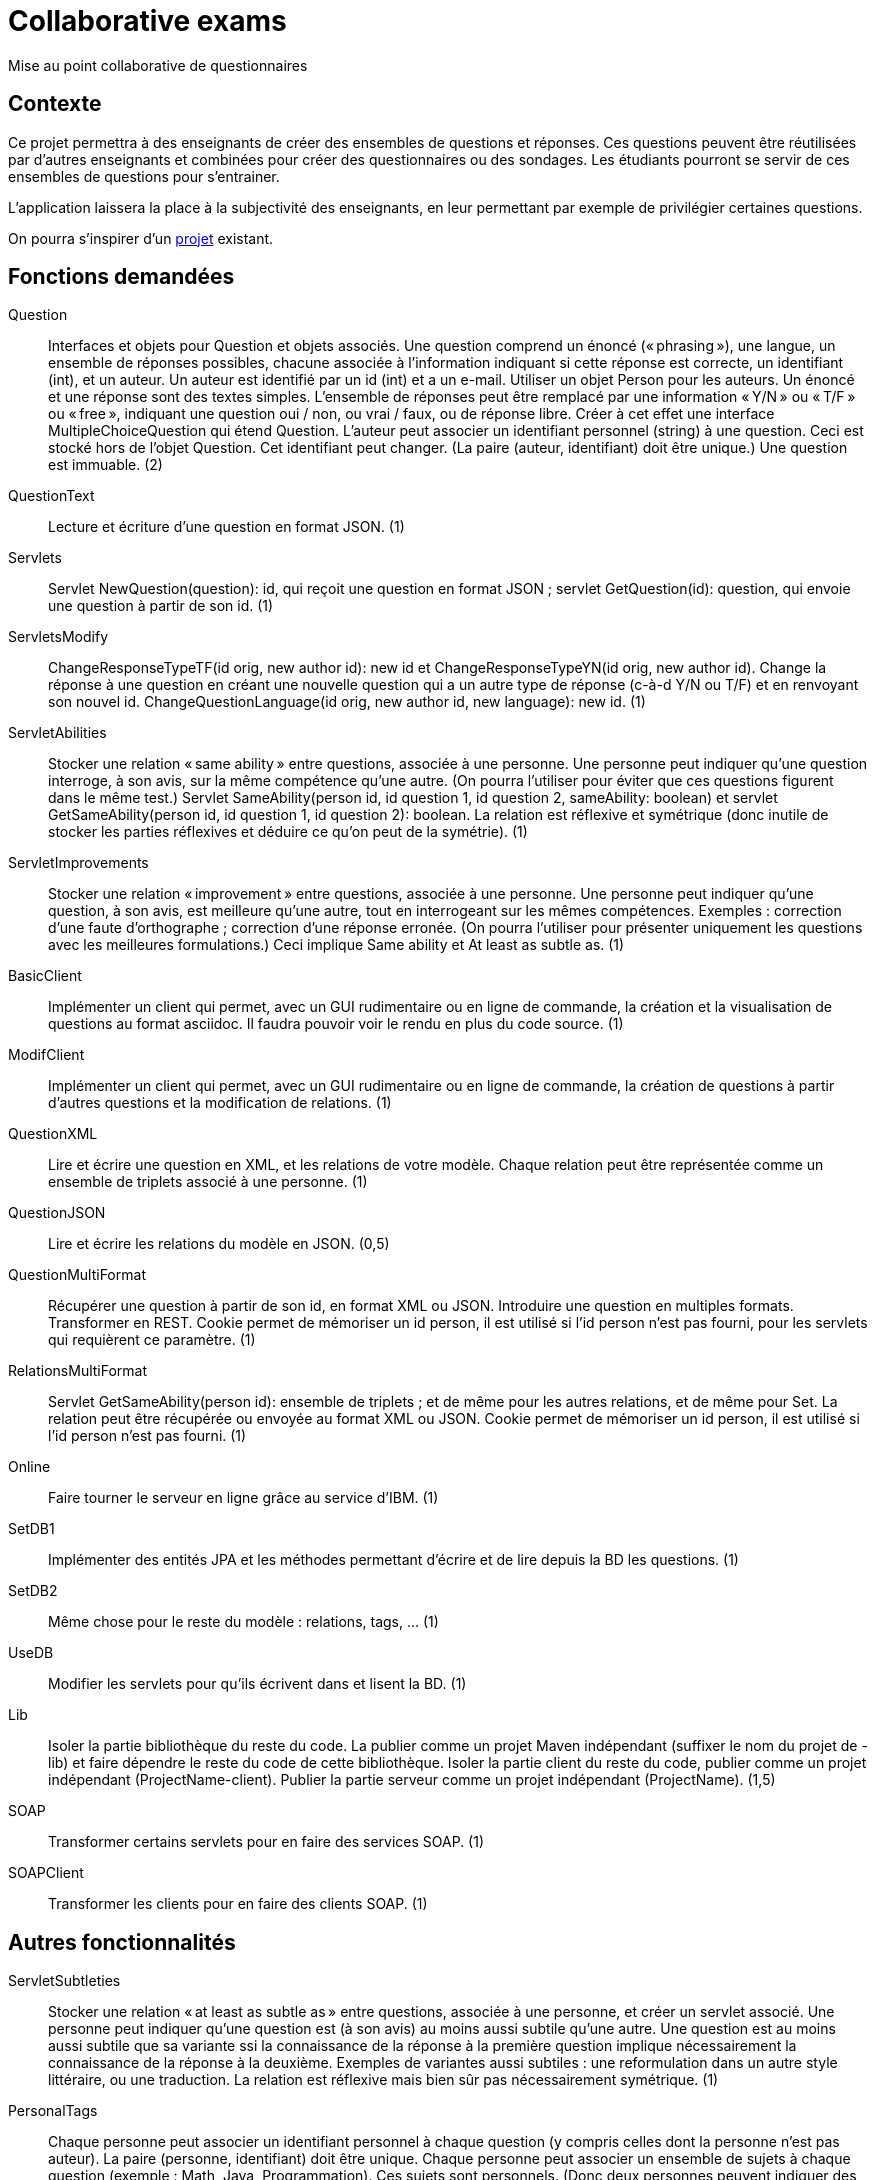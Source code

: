 = Collaborative exams

Mise au point collaborative de questionnaires

== Contexte
Ce projet permettra à des enseignants de créer des ensembles de questions et réponses. Ces questions peuvent être réutilisées par d’autres enseignants et combinées pour créer des questionnaires ou des sondages. Les étudiants pourront se servir de ces ensembles de questions pour s’entrainer.

L’application laissera la place à la subjectivité des enseignants, en leur permettant par exemple de privilégier certaines questions.

On pourra s’inspirer d’un https://github.com/oliviercailloux/Collaborative-planning[projet] existant.

== Fonctions demandées
Question:: Interfaces et objets pour Question et objets associés. Une question comprend un énoncé (« phrasing »), une langue, un ensemble de réponses possibles, chacune associée à l’information indiquant si cette réponse est correcte, un identifiant (int), et un auteur. Un auteur est identifié par un id (int) et a un e-mail. Utiliser un objet Person pour les auteurs. Un énoncé et une réponse sont des textes simples. L’ensemble de réponses peut être remplacé par une information « Y/N » ou « T/F » ou « free », indiquant une question oui / non, ou vrai / faux, ou de réponse libre. Créer à cet effet une interface MultipleChoiceQuestion qui étend Question. L’auteur peut associer un identifiant personnel (string) à une question. Ceci est stocké hors de l’objet Question. Cet identifiant peut changer. (La paire (auteur, identifiant) doit être unique.) Une question est immuable. (2)
QuestionText:: Lecture et écriture d’une question en format JSON. (1)
Servlets:: Servlet NewQuestion(question): id, qui reçoit une question en format JSON ; servlet GetQuestion(id): question, qui envoie une question à partir de son id. (1)
ServletsModify:: ChangeResponseTypeTF(id orig, new author id): new id et ChangeResponseTypeYN(id orig, new author id). Change la réponse à une question en créant une nouvelle question qui a un autre type de réponse (c-à-d Y/N ou T/F) et en renvoyant son nouvel id. ChangeQuestionLanguage(id orig, new author id, new language): new id. (1)
ServletAbilities:: Stocker une relation « same ability » entre questions, associée à une personne. Une personne peut indiquer qu’une question interroge, à son avis, sur la même compétence qu’une autre. (On pourra l’utiliser pour éviter que ces questions figurent dans le même test.) Servlet SameAbility(person id, id question 1, id question 2, sameAbility: boolean) et servlet GetSameAbility(person id, id question 1, id question 2): boolean. La relation est réflexive et symétrique (donc inutile de stocker les parties réflexives et déduire ce qu’on peut de la symétrie). (1)
ServletImprovements:: Stocker une relation « improvement » entre questions, associée à une personne. Une personne peut indiquer qu’une question, à son avis, est meilleure qu’une autre, tout en interrogeant sur les mêmes compétences. Exemples : correction d’une faute d’orthographe ; correction d’une réponse erronée. (On pourra l’utiliser pour présenter uniquement les questions avec les meilleures formulations.) Ceci implique Same ability et At least as subtle as. (1)
BasicClient:: Implémenter un client qui permet, avec un GUI rudimentaire ou en ligne de commande, la création et la visualisation de questions au format asciidoc. Il faudra pouvoir voir le rendu en plus du code source. (1)
ModifClient:: Implémenter un client qui permet, avec un GUI rudimentaire ou en ligne de commande, la création de questions à partir d’autres questions et la modification de relations. (1)
QuestionXML:: Lire et écrire une question en XML, et les relations de votre modèle. Chaque relation peut être représentée comme un ensemble de triplets associé à une personne. (1)
QuestionJSON:: Lire et écrire les relations du modèle en JSON. (0,5)
QuestionMultiFormat:: Récupérer une question à partir de son id, en format XML ou JSON. Introduire une question en multiples formats. Transformer en REST. Cookie permet de mémoriser un id person, il est utilisé si l’id person n’est pas fourni, pour les servlets qui requièrent ce paramètre. (1)
RelationsMultiFormat:: Servlet GetSameAbility(person id): ensemble de triplets ; et de même pour les autres relations, et de même pour Set. La relation peut être récupérée ou envoyée au format XML ou JSON. Cookie permet de mémoriser un id person, il est utilisé si l’id person n’est pas fourni. (1)
Online:: Faire tourner le serveur en ligne grâce au service d’IBM. (1)
SetDB1:: Implémenter des entités JPA et les méthodes permettant d’écrire et de lire depuis la BD les questions. (1)
SetDB2:: Même chose pour le reste du modèle : relations, tags, … (1)
UseDB:: Modifier les servlets pour qu’ils écrivent dans et lisent la BD. (1)
Lib:: Isoler la partie bibliothèque du reste du code. La publier comme un projet Maven indépendant (suffixer le nom du projet de -lib) et faire dépendre le reste du code de cette bibliothèque. Isoler la partie client du reste du code, publier comme un projet indépendant (ProjectName-client). Publier la partie serveur comme un projet indépendant (ProjectName). (1,5)
SOAP:: Transformer certains servlets pour en faire des services SOAP. (1)
SOAPClient:: Transformer les clients pour en faire des clients SOAP. (1)

== Autres fonctionnalités
ServletSubtleties:: Stocker une relation « at least as subtle as » entre questions, associée à une personne, et créer un servlet associé. Une personne peut indiquer qu’une question est (à son avis) au moins aussi subtile qu’une autre. Une question est au moins aussi subtile que sa variante ssi la connaissance de la réponse à la première question implique nécessairement la connaissance de la réponse à la deuxième. Exemples de variantes aussi subtiles : une reformulation dans un autre style littéraire, ou une traduction. La relation est réflexive mais bien sûr pas nécessairement symétrique. (1)
PersonalTags:: Chaque personne peut associer un identifiant personnel à chaque question (y compris celles dont la personne n’est pas auteur). La paire (personne, identifiant) doit être unique. Chaque personne peut associer un ensemble de sujets à chaque question (exemple : Math, Java, Programmation). Ces sujets sont personnels. (Donc deux personnes peuvent indiquer des sujets différents pour une même question.) Servlets Get et Set correspondantes. (1)
ExtClient:: Développer un client avec GUI (bien réfléchi) pour créer, modifier, des questions et leurs relations et leur associer des identifiants et sujets personnels. Ajouter les servlets jugées utiles pour ce faire. (3)

* On peut afficher ce que pensent tous les utilisateurs de la relation entre deux questions.
* Récupérer toutes les questions qui portent le sujet S donné par l’utilisateur U. Plus généralement, toutes les questions qui satisfont une certaine requête.
* Un utilisateur peut déclarer qu’il trouve que les questions marquées par untel comme étant de tel sujet sont de tel sujet (éventuellement différent), à son avis. Il peut cependant soustraire certaines questions de cet ensemble. (Exemple : le sujet « Java » regroupe, à mon avis, toutes les questions marquées « programmation » par Untel sauf les questions q1 et q2.) Cet ensemble s’ajuste lorsque l’utilisateur suivi modifie son opinion.
* Un utilisateur peut créer un questionnaire : il sélectionne un ensemble de questions (provenant éventuellement de différents sujets).
* Un utilisateur peut indiquer un coefficient pour chaque question (pour le calcul de la note).
* Un utilisateur peut créer un modèle de questionnaire : il indique combien de questions doivent être tirées de quels sujet, avec éventuellement une probabilité de tirage pour chaque question au sein d’un sujet donné pour ce questionnaire.
* Un utilisateur peut utiliser un modèle de questionnaire pour générer un ou plusieurs questionnaires.
* Un utilisateur peut modifier un questionnaire (créé manuellement ou généré).
* Affichage d’un questionnaire (généré sur le champ ou précédemment) et recueil des réponses de l’étudiant.
* Affichage de la note de l’étudiant à l’issue du questionnaire.
* Affichage d’une correction à l’issue du questionnaire.
* Un utilisateur peut indiquer à quels autres utilisateurs il fait confiance. Cela a un impact uniquement sur les relations. Un utilisateur se fait toujours confiance.
* Calcul de relations résultantes : l’affichage indique à l’utilisateur, et prend en compte les relations qui sont soit plébiscitées par au moins 80% des utilisateurs, soit indiquées par des utilisateurs auxquels il fait confiance et contredites par moins de 20% des utilisateurs.
* Export d’un questionnaire en PDF.
* Possibilité de créer des questions et des questionnaires en local plutôt que en ligne (via client lourd). Pour éviter que les étudiants voient les questions avant l’examen.
* Possibilité d’envoyer en ligne des questions et questionnaires créés localement.
* Un utilisateur peut indiquer une relation de préférence subjective entre deux questions. Dans ce cas il ne prétend pas que l’une est objectivement meilleure que l’autre, mais il souhaite néanmoins que la moins bonne ne soit jamais prise dans un questionnaire.

